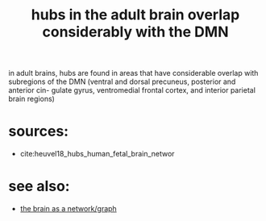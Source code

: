 :PROPERTIES:
:ID:       20210627T195230.441572
:END:
#+TITLE: hubs in the adult brain overlap considerably with the DMN

in adult brains, hubs are found in areas that have considerable overlap with subregions of the DMN (ventral and dorsal precuneus, posterior and anterior cin- gulate gyrus, ventromedial frontal cortex, and interior parietal brain regions)

* sources:

- cite:heuvel18_hubs_human_fetal_brain_networ

* see also:

- [[file:2020-08-04-the_brain_as_a_network_graph.org][the brain as a network/graph]]

